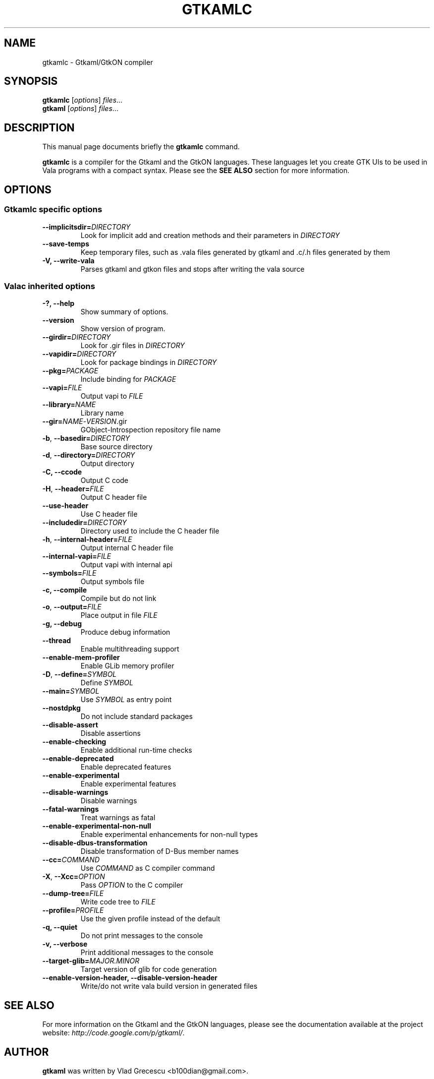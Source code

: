 .TH GTKAMLC 1 "Mar 14, 2011"
.SH NAME
gtkamlc \- Gtkaml/GtkON compiler
.SH SYNOPSIS
.B gtkamlc
.RI [ options ] " files" ...
.br
.B gtkaml
.RI [ options ] " files" ...
.SH DESCRIPTION
This manual page documents briefly the
.B gtkamlc
command.
.PP
\fBgtkamlc\fP is a compiler for the Gtkaml and the GtkON languages. These
languages let you create GTK UIs to be used in Vala programs with a
compact syntax. Please see the \fBSEE ALSO\fR section for more information.
.SH OPTIONS
.SS Gtkamlc specific options
.TP
\fB\-\-implicitsdir=\fIDIRECTORY\fR
Look for implicit add and creation methods and their parameters in
\fIDIRECTORY\fR
.TP
.B \-\-save\-temps
Keep temporary files, such as .vala files generated by gtkaml and .c/.h files generated by them
.TP
.B \-V, \-\-write\-vala
Parses gtkaml and gtkon files and stops after writing the vala source
.SS Valac inherited options
.TP
.B \-?, \-\-help
Show summary of options.
.TP
.B \-\-version
Show version of program.
.TP
\fB\-\-girdir=\fIDIRECTORY\fR
Look for .gir files in \fIDIRECTORY\fR
.TP
\fB\-\-vapidir=\fIDIRECTORY\fR
Look for package bindings in \fIDIRECTORY\fR
.TP
\fB\-\-pkg=\fIPACKAGE\fR
Include binding for \fIPACKAGE\fR
.TP
\fB\-\-vapi=\fIFILE\fR
Output vapi to \fIFILE\fR
.TP
\fB\-\-library=\fINAME\fR
Library name
.TP
\fB\-\-gir=\fINAME\fR-\fIVERSION\fR.gir
GObject-Introspection repository file name
.TP
\fB\-b\fR, \fB\-\-basedir=\fIDIRECTORY\fR
Base source directory
.TP
\fB\-d\fR, \fB\-\-directory=\fIDIRECTORY\fR
Output directory
.TP
.B \-C, \-\-ccode
Output C code
.TP
\fB\-H\fR, \fB\-\-header=\fIFILE\fR
Output C header file
.TP
.B \-\-use\-header
Use C header file
.TP
\fB\-\-includedir=\fIDIRECTORY\fR
Directory used to include the C header file
.TP
\fB\-h\fR, \fB--internal-header=\fIFILE\fR
Output internal C header file
.TP
\fB\-\-internal\-vapi=\fIFILE\fR
Output vapi with internal api
.TP
\fB\-\-symbols=\fIFILE\fR
Output symbols file
.TP
.B \-c, \-\-compile
Compile but do not link
.TP
\fB\-o\fR, \fB\-\-output=\fIFILE\fR
Place output in file \fIFILE\fR
.TP
.B \-g, \-\-debug
Produce debug information
.TP
.B \-\-thread
Enable multithreading support
.TP
.B \-\-enable\-mem\-profiler
Enable GLib memory profiler
.TP
\fB\-D\fR, \fB\-\-define=\fISYMBOL\fR
Define \fISYMBOL\fR
.TP
\fB\-\-main=\fISYMBOL\fR
Use \fISYMBOL\fR as entry point
.TP
.B \-\-nostdpkg
Do not include standard packages
.TP
.B \-\-disable\-assert
Disable assertions
.TP
.B \-\-enable\-checking
Enable additional run-time checks
.TP
.B \-\-enable\-deprecated
Enable deprecated features
.TP
.B \-\-enable\-experimental
Enable experimental features
.TP
.B \-\-disable\-warnings
Disable warnings
.TP
.B \-\-fatal\-warnings
Treat warnings as fatal
.TP
.B \-\-enable\-experimental\-non\-null
Enable experimental enhancements for non-null types
.TP
.B \-\-disable\-dbus\-transformation
Disable transformation of D-Bus member names
.TP
\fB\-\-cc=\fICOMMAND\fR
Use \fICOMMAND\fR as C compiler command
.TP
\fB\-X\fR, \fB\-\-Xcc=\fIOPTION\fR
Pass \fIOPTION\fR to the C compiler
.TP
\fB\-\-dump\-tree=\fIFILE\fR
Write code tree to \fIFILE\fR
.TP
\fB\-\-profile=\fIPROFILE\fR
Use the given profile instead of the default
.TP
.B \-q, \-\-quiet
Do not print messages to the console
.TP
.B \-v, \-\-verbose
Print additional messages to the console
.TP
\fB\-\-target\-glib=\fIMAJOR.MINOR\fR
Target version of glib for code generation
.TP
.B \-\-enable\-version\-header, \-\-disable\-version\-header
Write/do not write vala build version in generated files
.SH SEE ALSO
For more information on the Gtkaml and the GtkON languages, please see the
documentation available at the project website: \fIhttp://code.google.com/p/gtkaml/\fR.
.SH AUTHOR
\fBgtkaml\fR was written by Vlad Grecescu <b100dian@gmail.com>.
.PP
This manual page was written by David Paleino <dapal@debian.org>,
for the Debian project (and may be used by others).
